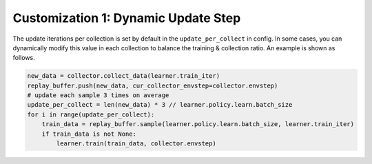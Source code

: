 Customization 1: Dynamic Update Step
=====================================

The update iterations per collection is set by default in the ``update_per_collect`` in config. In some cases, you can dynamically modify
this value in each collection to balance the training & collection ratio. An example is shown as follows.

.. code-block:: python

        new_data = collector.collect_data(learner.train_iter)
        replay_buffer.push(new_data, cur_collector_envstep=collector.envstep)
        # update each sample 3 times on average
        update_per_collect = len(new_data) * 3 // learner.policy.learn.batch_size
        for i in range(update_per_collect):
            train_data = replay_buffer.sample(learner.policy.learn.batch_size, learner.train_iter)
            if train_data is not None:
                learner.train(train_data, collector.envstep)
